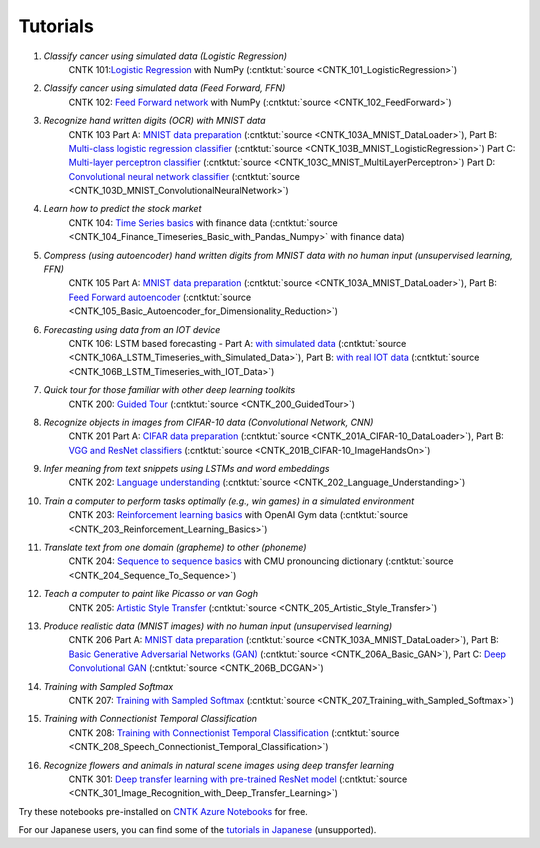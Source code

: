 Tutorials
=======================================================

#.  *Classify cancer using simulated data (Logistic Regression)*
     CNTK 101:`Logistic Regression <CNTK_101_LogisticRegression.html>`_ with NumPy (:cntktut:`source <CNTK_101_LogisticRegression>`)
    
#.  *Classify cancer using simulated data (Feed Forward, FFN)*
     CNTK 102: `Feed Forward network <CNTK_102_FeedForward.html>`_  with NumPy (:cntktut:`source <CNTK_102_FeedForward>`)
     
#.  *Recognize hand written digits (OCR) with MNIST data*
     CNTK 103 Part A: `MNIST data preparation <CNTK_103A_MNIST_DataLoader.html>`_ (:cntktut:`source <CNTK_103A_MNIST_DataLoader>`),
     Part B: `Multi-class logistic regression classifier <CNTK_103B_MNIST_LogisticRegression.html>`_ (:cntktut:`source <CNTK_103B_MNIST_LogisticRegression>`)
     Part C: `Multi-layer perceptron classifier <CNTK_103C_MNIST_MultiLayerPerceptron.html>`_
     (:cntktut:`source <CNTK_103C_MNIST_MultiLayerPerceptron>`)
     Part D: `Convolutional neural network classifier <CNTK_103D_MNIST_ConvolutionalNeuralNetwork.html>`_ (:cntktut:`source <CNTK_103D_MNIST_ConvolutionalNeuralNetwork>`)

#.  *Learn how to predict the stock market*
     CNTK 104: `Time Series basics <CNTK_104_Finance_Timeseries_Basic_with_Pandas_Numpy.html>`_ with finance data (:cntktut:`source <CNTK_104_Finance_Timeseries_Basic_with_Pandas_Numpy>` with finance data)

#.  *Compress (using autoencoder) hand written digits from MNIST data with no human input (unsupervised learning, FFN)*
     CNTK 105 Part A: `MNIST data preparation <CNTK_103A_MNIST_DataLoader.html>`_ (:cntktut:`source <CNTK_103A_MNIST_DataLoader>`),
     Part B: `Feed Forward autoencoder <CNTK_105_Basic_Autoencoder_for_Dimensionality_Reduction.html>`_ (:cntktut:`source <CNTK_105_Basic_Autoencoder_for_Dimensionality_Reduction>`)

#.  *Forecasting using data from an IOT device*
     CNTK 106: LSTM based forecasting - Part A: `with simulated data <CNTK_106A_LSTM_Timeseries_with_Simulated_Data.html>`_ (:cntktut:`source <CNTK_106A_LSTM_Timeseries_with_Simulated_Data>`),
     Part B: `with real IOT data <CNTK_106B_LSTM_Timeseries_with_IOT_Data.html>`_ (:cntktut:`source <CNTK_106B_LSTM_Timeseries_with_IOT_Data>`)

#.  *Quick tour for those familiar with other deep learning toolkits*
     CNTK 200: `Guided Tour <CNTK_200_GuidedTour.html>`_ (:cntktut:`source <CNTK_200_GuidedTour>`)

#.  *Recognize objects in images from CIFAR-10 data (Convolutional Network, CNN)*
     CNTK 201 Part A: `CIFAR data preparation <CNTK_201A_CIFAR-10_DataLoader.html>`_ (:cntktut:`source <CNTK_201A_CIFAR-10_DataLoader>`),
     Part B: `VGG and ResNet classifiers <CNTK_201B_CIFAR-10_ImageHandsOn.html>`_ (:cntktut:`source <CNTK_201B_CIFAR-10_ImageHandsOn>`)

#.  *Infer meaning from text snippets using LSTMs and word embeddings*
     CNTK 202: `Language understanding <CNTK_202_Language_Understanding.html>`_ (:cntktut:`source <CNTK_202_Language_Understanding>`)

#.  *Train a computer to perform tasks optimally (e.g., win games) in a simulated environment*
     CNTK 203: `Reinforcement learning basics <CNTK_203_Reinforcement_Learning_Basics.html>`_ with OpenAI Gym data (:cntktut:`source <CNTK_203_Reinforcement_Learning_Basics>`)

#.  *Translate text from one domain (grapheme) to other (phoneme)*
     CNTK 204: `Sequence to sequence basics <CNTK_204_Sequence_To_Sequence.html>`_ with CMU pronouncing dictionary (:cntktut:`source <CNTK_204_Sequence_To_Sequence>`)

#.  *Teach a computer to paint like Picasso or van Gogh*
     CNTK 205: `Artistic Style Transfer <CNTK_205_Artistic_Style_Transfer.html>`_ (:cntktut:`source <CNTK_205_Artistic_Style_Transfer>`)

#.  *Produce realistic data (MNIST images) with no human input (unsupervised learning)*
     CNTK 206 Part A:  `MNIST data preparation <CNTK_103A_MNIST_DataLoader.html>`_ (:cntktut:`source <CNTK_103A_MNIST_DataLoader>`),
     Part B: `Basic Generative Adversarial Networks (GAN) <CNTK_206A_Basic_GAN.html>`_ (:cntktut:`source <CNTK_206A_Basic_GAN>`),
     Part C: `Deep Convolutional GAN <CNTK_206B_DCGAN.html>`_ (:cntktut:`source <CNTK_206B_DCGAN>`)

#.  *Training with Sampled Softmax*
     CNTK 207: `Training with Sampled Softmax <CNTK_207_Training_with_Sampled_Softmax.html>`_ (:cntktut:`source <CNTK_207_Training_with_Sampled_Softmax>`)

#.  *Training with Connectionist Temporal Classification*
     CNTK 208: `Training with Connectionist Temporal Classification <CNTK_208_Speech_Connectionist_Temporal_Classification.html>`_ (:cntktut:`source <CNTK_208_Speech_Connectionist_Temporal_Classification>`)

#.  *Recognize flowers and animals in natural scene images using deep transfer learning*
     CNTK 301: `Deep transfer learning with pre-trained ResNet model <CNTK_301_Image_Recognition_with_Deep_Transfer_Learning.html>`_ (:cntktut:`source <CNTK_301_Image_Recognition_with_Deep_Transfer_Learning>`)    

Try these notebooks pre-installed on `CNTK Azure Notebooks`_ for free.

For our Japanese users, you can find some of the `tutorials in Japanese`_ (unsupported).

.. _`CNTK Azure Notebooks`: https://notebooks.azure.com/cntk/libraries/tutorials
.. _`tutorials in Japanese`: https://notebooks.azure.com/library/cntkbeta2_ja